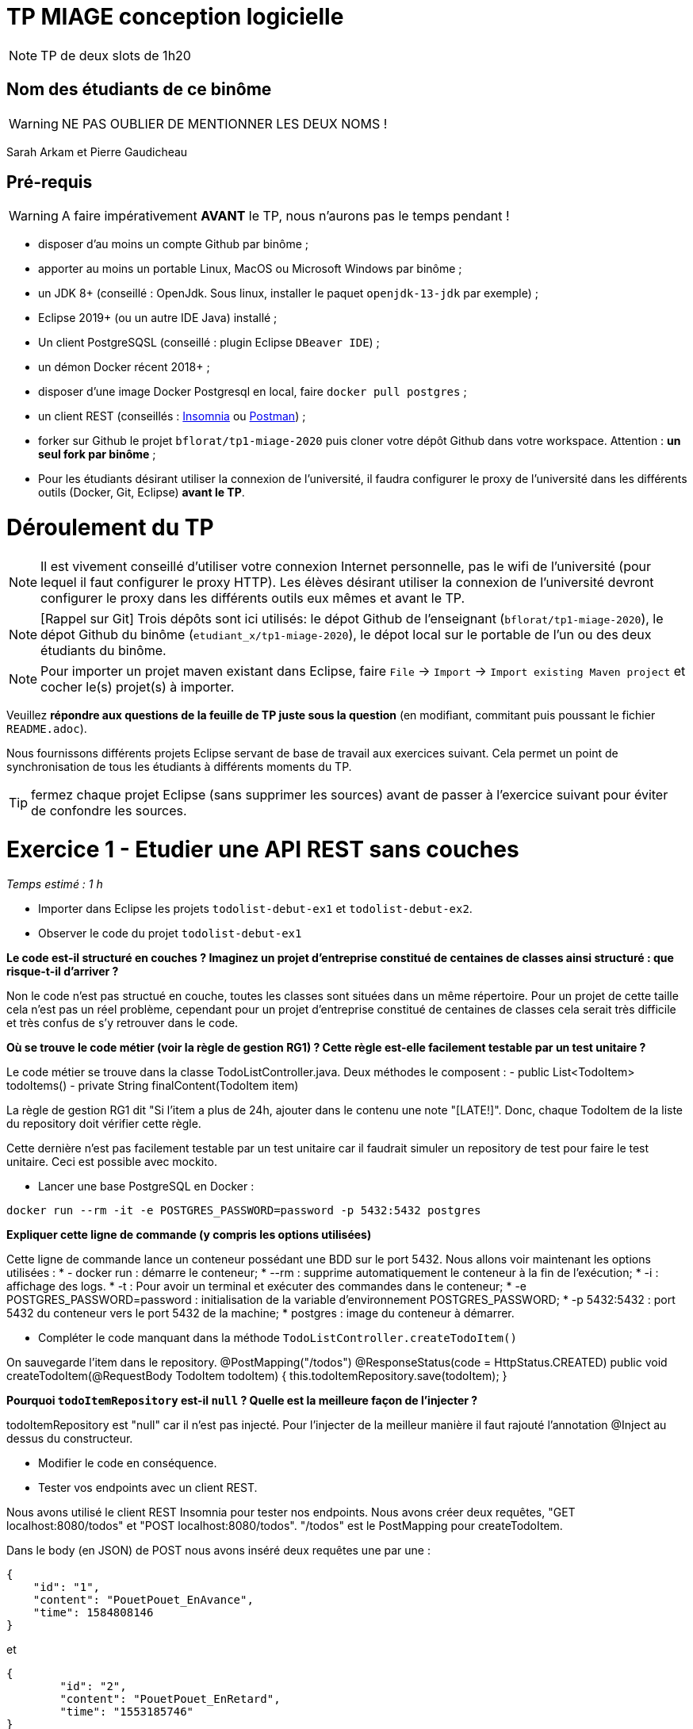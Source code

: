 # TP MIAGE conception logicielle

NOTE: TP de deux slots de 1h20

## Nom des étudiants de ce binôme 
WARNING: NE PAS OUBLIER DE MENTIONNER LES DEUX NOMS !

Sarah Arkam et Pierre Gaudicheau

## Pré-requis 

WARNING: A faire impérativement *AVANT* le TP, nous n'aurons pas le temps pendant !

* disposer d'au moins un compte Github par binôme ;
* apporter au moins un portable Linux, MacOS ou Microsoft Windows par binôme ;
* un JDK 8+  (conseillé : OpenJdk. Sous linux, installer le paquet `openjdk-13-jdk` par exemple) ;
* Eclipse 2019+ (ou un autre IDE Java) installé ;
* Un client PostgreSQSL (conseillé : plugin Eclipse `DBeaver IDE`) ;
* un démon Docker récent 2018+ ;
* disposer d'une image Docker Postgresql en local, faire `docker pull postgres` ;
* un client REST (conseillés : https://insomnia.rest/[Insomnia] ou https://www.postman.com/[Postman]) ;
* forker sur Github le projet `bflorat/tp1-miage-2020` puis cloner votre dépôt Github dans votre workspace. Attention : *un seul fork par binôme*  ;
* Pour les étudiants désirant utiliser la connexion de l'université, il faudra configurer le proxy de l'université dans les différents outils (Docker, Git, Eclipse) *avant le TP*.

# Déroulement du TP

NOTE: Il est vivement conseillé d'utiliser votre connexion Internet personnelle, pas le wifi de l'université (pour lequel il faut configurer le proxy HTTP). Les élèves désirant utiliser la connexion de l'université devront configurer le proxy dans les différents outils eux mêmes et avant le TP. 

NOTE: [Rappel sur Git] Trois dépôts sont ici utilisés: le dépot Github de l'enseignant (`bflorat/tp1-miage-2020`), le dépot Github du binôme (`etudiant_x/tp1-miage-2020`), le dépot local sur le portable de l'un ou des deux étudiants du binôme.

NOTE: Pour importer un projet maven existant dans Eclipse, faire `File` -> `Import` -> `Import existing Maven project` et cocher le(s) projet(s) à importer.


Veuillez *répondre aux questions de la feuille de TP juste sous la question* (en modifiant, commitant puis poussant le fichier `README.adoc`).

Nous fournissons différents projets Eclipse servant de base de travail aux exercices suivant. Cela permet un point de synchronisation de tous les étudiants à différents moments du TP. 

TIP: fermez chaque projet Eclipse (sans supprimer les sources) avant de passer à l'exercice suivant pour éviter de confondre les sources.


# Exercice 1 - Etudier une API REST sans couches
_Temps estimé : 1 h_

* Importer dans Eclipse les projets `todolist-debut-ex1` et `todolist-debut-ex2`.

* Observer le code du projet `todolist-debut-ex1`

*Le code est-il structuré en couches ? Imaginez un projet d'entreprise constitué de centaines de classes ainsi structuré : que risque-t-il d'arriver ?*

Non le code n'est pas structué en couche, toutes les classes sont situées dans un même répertoire.
Pour un projet de cette taille cela n'est pas un réel problème, cependant pour un projet d'entreprise constitué de centaines de classes cela serait très difficile et très confus de s'y retrouver dans le code. 

*Où se trouve le code métier (voir la règle de gestion RG1) ? Cette règle est-elle facilement testable par un test unitaire ?*

Le code métier se trouve dans la classe TodoListController.java. Deux méthodes le composent :
- public List<TodoItem> todoItems()
- private String finalContent(TodoItem item)

La règle de gestion RG1 dit "Si l'item a plus de 24h, ajouter dans le contenu une note "[LATE!]". Donc, chaque TodoItem de la liste du repository doit vérifier cette règle.

Cette dernière n'est pas facilement testable par un test unitaire car il faudrait simuler un repository de test pour faire le test unitaire. Ceci est possible avec mockito.

* Lancer une base PostgreSQL en Docker :
```bash
docker run --rm -it -e POSTGRES_PASSWORD=password -p 5432:5432 postgres
```
*Expliquer cette ligne de commande (y compris les options utilisées)*

Cette ligne de commande lance un conteneur possédant une BDD sur le port 5432. Nous allons voir maintenant les options utilisées :
	 * - docker run : démarre le conteneur;
	 * --rm : supprime automatiquement le conteneur à la fin de l'exécution;
	 * -i : affichage des logs.
	 * -t : Pour avoir un terminal et exécuter des commandes dans le conteneur;
	 * -e POSTGRES_PASSWORD=password : initialisation de la variable d'environnement POSTGRES_PASSWORD;
	 * -p 5432:5432 : port 5432 du conteneur vers le port 5432 de la machine;
	 * postgres : image du conteneur à démarrer.

* Compléter le code manquant dans la méthode `TodoListController.createTodoItem()`

On sauvegarde l'item dans le repository.
	@PostMapping("/todos")
	@ResponseStatus(code = HttpStatus.CREATED)
	public void createTodoItem(@RequestBody TodoItem todoItem) {
		this.todoItemRepository.save(todoItem);
	}


*Pourquoi `todoItemRepository` est-il `null` ? Quelle est la meilleure façon de l'injecter ?*

todoItemRepository est "null" car il n'est pas injecté. 
Pour l'injecter de la meilleur manière il faut rajouté  l'annotation @Inject au dessus du constructeur.

* Modifier le code en conséquence.

* Tester vos endpoints avec un client REST.

Nous avons utilisé le client REST Insomnia pour tester nos endpoints. Nous avons créer deux requêtes, "GET localhost:8080/todos" et "POST localhost:8080/todos". 
"/todos" est le PostMapping pour createTodoItem.

Dans le body (en JSON) de POST nous avons inséré deux requêtes une par une :
```json
{
    "id": "1",
    "content": "PouetPouet_EnAvance",
    "time": 1584808146
}
```
et
```json
{
	"id": "2",
  	"content": "PouetPouet_EnRetard",
  	"time": "1553185746"  
}
```
La première est en 2021 et la deuxième en 2019.
Après les avoir envoyé, Nous avons comme réponse "201" qui veut dire que c'est un succès.

Dans Get, après l'envoie, nous avons dans le preview :
```json
[
  {
    "id": "2",
    "time": "2019-03-21T16:29:06Z",
    "content": "[LATE!]PouetPouet_EnRetard"
  },
  {
    "id": "1",
    "time": "2020-03-21T16:29:06Z",
    "content": "PouetPouet_EnAvance"
  }
]
```
Nous avons comme réponse "200" qui veut dire que c'est un succès. Comme nous pouvons le voir, la règle RG1 est respecté.

[NOTE]
====
* les endpoints sont donnés dans le contrôleur via les annotation `@XYZMapping` 
* Exemple de contenu JSON : 

```json
{
    "id": "0f8-06eb17ba8d34",
    "time": "2020-02-27T10:31:43Z",
    "content": "Faire les courses"
  }
```
====

* Quand les deux endpoints fonctionnent, faire un push vers Github et fermer le projet Eclipse (ne pas le supprimer).

# Exercice 2 - Refactoring en architecture hexagonale
_Temps estimé : 1 h_

* Partir du projet `todolist-debut-ex2`


NOTE: le projet a été réusiné suivant les principes de l'architecture hexagonale : 

image::images/archi_hexagonale.png[]
Source : http://leanpub.com/get-your-hands-dirty-on-clean-architecture[Tom Hombergs]

* Ici, comme souvent, le domaine métier est découpés en deux couches : 
  - la couche application qui contient tous les contrats : ports (interfaces) et les implémentations des ports d'entrée (ou "use case") et qui servent à orchestrer les entités.
  - la couche entités qui contient les entités (au sens DDD, pas au sens JPA). En général, classes complexes (méthodes riches, relations entre les entités,  pas de simples POJO anémiques)

*Rappeler en quelques lignes les grands principes de cette architecture.*

Le code à notre disposition utilise une architecture hexagonale. Celle-ci s’appuie sur trois grands principes : 
* Tout d’abord, le premier principe, cette architecture sépare explicitement le code en trois grandes zones formalisées : Application, Domain et Infrastructure.  Dans la zone Application se trouve l’utilisateur ou les programmes extérieurs qui vont interagir avec l’application. Ce sont les acteurs qui pilotent le Domain. Dans cette dernière, se trouve le code qui concerne et implémente la logique métier. Et pour finir, la zone Infrastructure, regroupe tout ce que l’application a besoin comme par exemple le code qui interagit avec une base de données.
* Ensuite, le deuxième principe, les dépendances vont vers le domaine. C’est-à-dire que le Domain ne dépend pas du côté application et il ne dépend pas non plus du côté Infrastructure. Cela permet de pouvoir tester le programme indépendamment de ses systèmes extérieurs.
* Enfin, le troisième principe, on isole les frontières par des interfaces. Le code applicatif pilote le code métier à travers une interface définie dans le code métier.

source : https://blog.octo.com/architecture-hexagonale-trois-principes-et-un-exemple-dimplementation/

Complétez ce code avec une fonctionnalité de création de `TodoItem`  persisté en base et appelé depuis un endpoint REST `POST /todos` qui :

* prend un `TodoItem` au format JSON dans le body (voir exemple de contenu plus haut)
* renvoie un code `201` en cas de succès. 

La fonctionnalité à implémenter est contractualisée par le port d'entrée `AddTodoItem`.

Pour implémenter la fonctionnalité nous avons créé 3 classes : 
* AddTodoItem dans le port in de application
* PostTodoItemsService dans application service
* TodoItemPersistenceSaveAdapter dans adapters persistence

Nous avons bien reçu le code "201" après l'envoie de notre TodoItem au format JSON dans le body.

# Exercice 3 - Ecriture de tests
_Temps estimé : 20 mins_

* Rester sur le même code que l'exercice 2

* Implémentez (en junit) des TU sur la règle de gestion qui consiste à afficher `[LATE!]` dans la description d'un item en retard de plus de 24h.

*Quels types de tests devra-t-on écrire pour les adapteurs ?* 

*Que teste-on dans ce cas ?*

*S'il vous reste du temps, écrivez quelques uns de ces types de test.*

[TIP]
=====
- pour tester l'adapter REST, utilisez l'annotation `@WebMvcTest(controllers = TodoListController.class)`
- Voir cette https://spring.io/guides/gs/testing-web/[documentation]
=====
